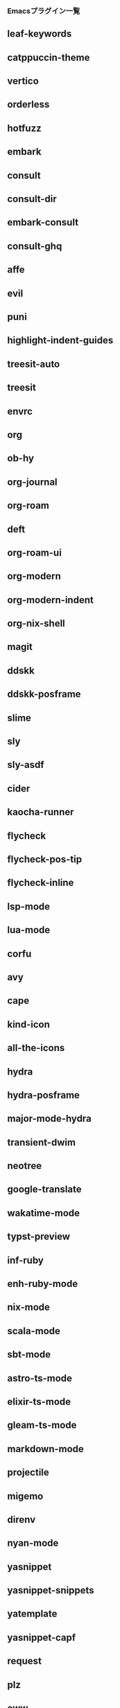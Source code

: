 *** Emacsプラグイン一覧

** leaf-keywords                
** catppuccin-theme             
** vertico                      
** orderless                    
** hotfuzz                      
** embark                       
** consult                      
** consult-dir                  
** embark-consult               
** consult-ghq                  
** affe                         
** evil                         
** puni                         
** highlight-indent-guides      
** treesit-auto                 
** treesit                      
** envrc                        
** org                          
** ob-hy                        
** org-journal                  
** org-roam                     
** deft                         
** org-roam-ui                  
** org-modern                   
** org-modern-indent            
** org-nix-shell                
** magit                        
** ddskk                        
** ddskk-posframe               
** slime                        
** sly                          
** sly-asdf                     
** cider                        
** kaocha-runner                
** flycheck                     
** flycheck-pos-tip             
** flycheck-inline              
** lsp-mode                     
** lua-mode                     
** corfu                        
** avy                          
** cape                         
** kind-icon                    
** all-the-icons                
** hydra                        
** hydra-posframe               
** major-mode-hydra             
** transient-dwim               
** neotree                      
** google-translate             
** wakatime-mode                
** typst-preview                
** inf-ruby                     
** enh-ruby-mode                
** nix-mode                     
** scala-mode                   
** sbt-mode                     
** astro-ts-mode                
** elixir-ts-mode               
** gleam-ts-mode                
** markdown-mode                
** projectile                   
** migemo                       
** direnv                       
** nyan-mode                    
** yasnippet                    
** yasnippet-snippets           
** yatemplate                   
** yasnippet-capf               
** request                      
** plz                          
** eww                          
** gptel                        
** dash                         
** rg                           
** leaf                         
** leaf-convert                 
** leaf-tree                    
** macrostep                    
